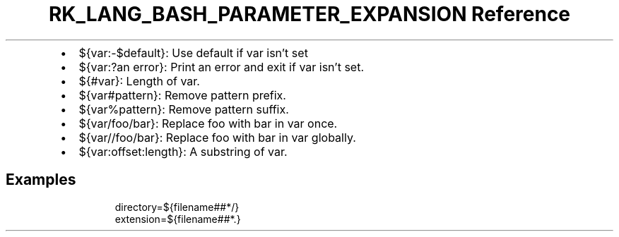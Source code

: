 .\" Automatically generated by Pandoc 3.6.3
.\"
.TH "RK_LANG_BASH_PARAMETER_EXPANSION Reference" "" "" ""
.IP \[bu] 2
\f[CR]${var:\-$default}\f[R]: Use \f[CR]default\f[R] if \f[CR]var\f[R]
isn\[cq]t set
.IP \[bu] 2
\f[CR]${var:?an error}\f[R]: Print \f[CR]an error\f[R] and exit if
\f[CR]var\f[R] isn\[cq]t set.
.IP \[bu] 2
\f[CR]${#var}\f[R]: Length of \f[CR]var\f[R].
.IP \[bu] 2
\f[CR]${var#pattern}\f[R]: Remove \f[CR]pattern\f[R] prefix.
.IP \[bu] 2
\f[CR]${var%pattern}\f[R]: Remove \f[CR]pattern\f[R] suffix.
.IP \[bu] 2
\f[CR]${var/foo/bar}\f[R]: Replace \f[CR]foo\f[R] with \f[CR]bar\f[R] in
\f[CR]var\f[R] once.
.IP \[bu] 2
\f[CR]${var//foo/bar}\f[R]: Replace \f[CR]foo\f[R] with \f[CR]bar\f[R]
in \f[CR]var\f[R] globally.
.IP \[bu] 2
\f[CR]${var:offset:length}\f[R]: A substring of \f[CR]var\f[R].
.SH Examples
.IP
.EX
directory=${filename##*/}
extension=${filename##*.}
.EE
